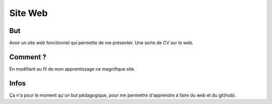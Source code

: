 Site Web
=======

But
----

Avoir un site web fonctionnel qui permette de me présenter. Une sorte de CV sur le web.

Comment ?
------

En modifiant au fil de mon apprentissage ce magnifique site.

Infos
------

Ça n'a pour le moment qu'un but pédagogique, pour me permettre d'apprendre à faire du web et du git(hub).
